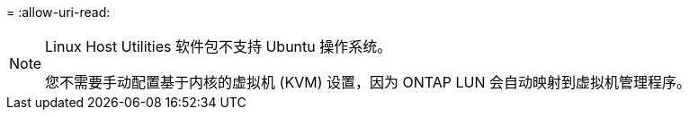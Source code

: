 = 
:allow-uri-read: 


[NOTE]
====
Linux Host Utilities 软件包不支持 Ubuntu 操作系统。

您不需要手动配置基于内核的虚拟机 (KVM) 设置，因为 ONTAP LUN 会自动映射到虚拟机管理程序。

====